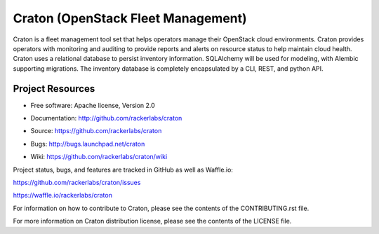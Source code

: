 ===================================
Craton (OpenStack Fleet Management)
===================================

Craton is a fleet management tool set that helps operators manage
their OpenStack cloud environments.  Craton provides operators with
monitoring and auditing to provide reports and alerts on resource status
to help maintain cloud health. Craton uses a relational database to persist
inventory information. SQLAlchemy will be used for modeling, with Alembic
supporting migrations.  The inventory database is completely encapsulated
by a CLI, REST, and python API.


-----------------
Project Resources
-----------------

* Free software: Apache license, Version 2.0

..

* Documentation: http://github.com/rackerlabs/craton

.. TODO(cmspence) Documentation: http://docs.openstack.org/cli-reference/craton.html
 http://docs.openstack.org/developer/craton

* Source: https://github.com/rackerlabs/craton

.. TODO(cmspence) Source: https://git.openstack.org/cgit/openstack/craton

* Bugs: http://bugs.launchpad.net/craton

.. TODO(cmspence) Bugs: http://bugs.launchpad.net/craton

* Wiki: https://github.com/rackerlabs/craton/wiki

.. TODO(cmspence) Wiki: https://wiki.openstack.org/wiki/Craton

Project status, bugs, and features are tracked in GitHub as well as Waffle.io:

.. TODO(cmspence) Project status, bugs, and features are tracked on Launchpad:
 http://launchpad.net/craton

https://github.com/rackerlabs/craton/issues

https://waffle.io/rackerlabs/craton

For information on how to contribute to Craton, please see the
contents of the CONTRIBUTING.rst file.

For more information on Craton distribution license, please see
the contents of the LICENSE file.
